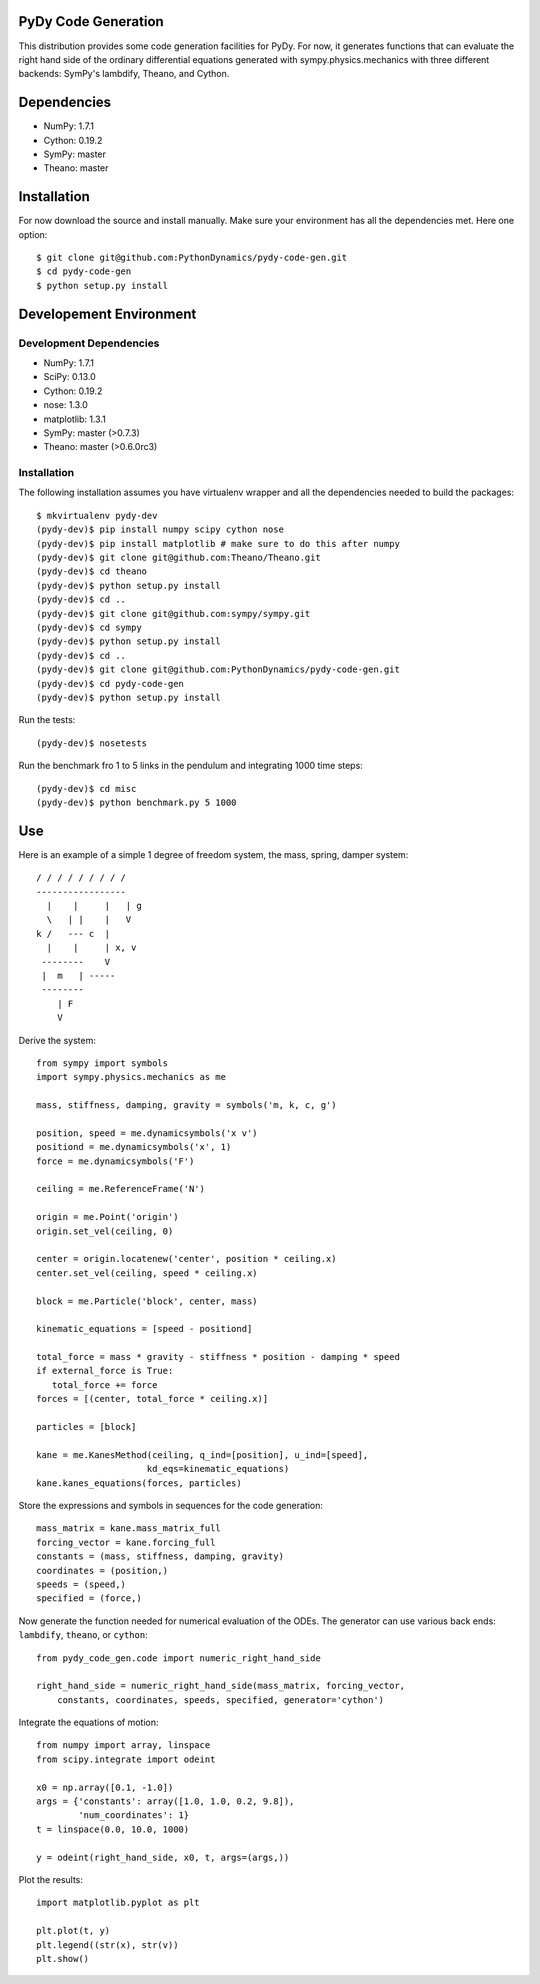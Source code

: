 PyDy Code Generation
====================

This distribution provides some code generation facilities for PyDy. For now,
it generates functions that can evaluate the right hand side of the ordinary
differential equations generated with sympy.physics.mechanics with three
different backends: SymPy's lambdify, Theano, and Cython.

Dependencies
============

- NumPy: 1.7.1
- Cython: 0.19.2
- SymPy: master
- Theano: master

Installation
============

For now download the source and install manually. Make sure your environment
has all the dependencies met. Here one option::

   $ git clone git@github.com:PythonDynamics/pydy-code-gen.git
   $ cd pydy-code-gen
   $ python setup.py install

Developement Environment
========================

Development Dependencies
------------------------

- NumPy: 1.7.1
- SciPy: 0.13.0
- Cython: 0.19.2
- nose: 1.3.0
- matplotlib: 1.3.1
- SymPy: master (>0.7.3)
- Theano: master (>0.6.0rc3)

Installation
------------

The following installation assumes you have virtualenv wrapper and all the
dependencies needed to build the packages::

   $ mkvirtualenv pydy-dev
   (pydy-dev)$ pip install numpy scipy cython nose
   (pydy-dev)$ pip install matplotlib # make sure to do this after numpy
   (pydy-dev)$ git clone git@github.com:Theano/Theano.git
   (pydy-dev)$ cd theano
   (pydy-dev)$ python setup.py install
   (pydy-dev)$ cd ..
   (pydy-dev)$ git clone git@github.com:sympy/sympy.git
   (pydy-dev)$ cd sympy
   (pydy-dev)$ python setup.py install
   (pydy-dev)$ cd ..
   (pydy-dev)$ git clone git@github.com:PythonDynamics/pydy-code-gen.git
   (pydy-dev)$ cd pydy-code-gen
   (pydy-dev)$ python setup.py install

Run the tests::

   (pydy-dev)$ nosetests

Run the benchmark fro 1 to 5 links in the pendulum and integrating 1000 time
steps::

   (pydy-dev)$ cd misc
   (pydy-dev)$ python benchmark.py 5 1000

Use
===

Here is an example of a simple 1 degree of freedom system, the mass, spring,
damper system::


   / / / / / / / / /
   -----------------
     |    |     |   | g
     \   | |    |   V
   k /   --- c  |
     |    |     | x, v
    --------    V
    |  m   | -----
    --------
       | F
       V

Derive the system::

   from sympy import symbols
   import sympy.physics.mechanics as me

   mass, stiffness, damping, gravity = symbols('m, k, c, g')

   position, speed = me.dynamicsymbols('x v')
   positiond = me.dynamicsymbols('x', 1)
   force = me.dynamicsymbols('F')

   ceiling = me.ReferenceFrame('N')

   origin = me.Point('origin')
   origin.set_vel(ceiling, 0)

   center = origin.locatenew('center', position * ceiling.x)
   center.set_vel(ceiling, speed * ceiling.x)

   block = me.Particle('block', center, mass)

   kinematic_equations = [speed - positiond]

   total_force = mass * gravity - stiffness * position - damping * speed
   if external_force is True:
      total_force += force
   forces = [(center, total_force * ceiling.x)]

   particles = [block]

   kane = me.KanesMethod(ceiling, q_ind=[position], u_ind=[speed],
                        kd_eqs=kinematic_equations)
   kane.kanes_equations(forces, particles)

Store the expressions and symbols in sequences for the code generation::

   mass_matrix = kane.mass_matrix_full
   forcing_vector = kane.forcing_full
   constants = (mass, stiffness, damping, gravity)
   coordinates = (position,)
   speeds = (speed,)
   specified = (force,)

Now generate the function needed for numerical evaluation of the ODEs. The
generator can use various back ends: ``lambdify``, ``theano``, or ``cython``::

   from pydy_code_gen.code import numeric_right_hand_side

   right_hand_side = numeric_right_hand_side(mass_matrix, forcing_vector,
       constants, coordinates, speeds, specified, generator='cython')

Integrate the equations of motion::

   from numpy import array, linspace
   from scipy.integrate import odeint

   x0 = np.array([0.1, -1.0])
   args = {'constants': array([1.0, 1.0, 0.2, 9.8]),
           'num_coordinates': 1}
   t = linspace(0.0, 10.0, 1000)

   y = odeint(right_hand_side, x0, t, args=(args,))

Plot the results::

   import matplotlib.pyplot as plt

   plt.plot(t, y)
   plt.legend((str(x), str(v))
   plt.show()
